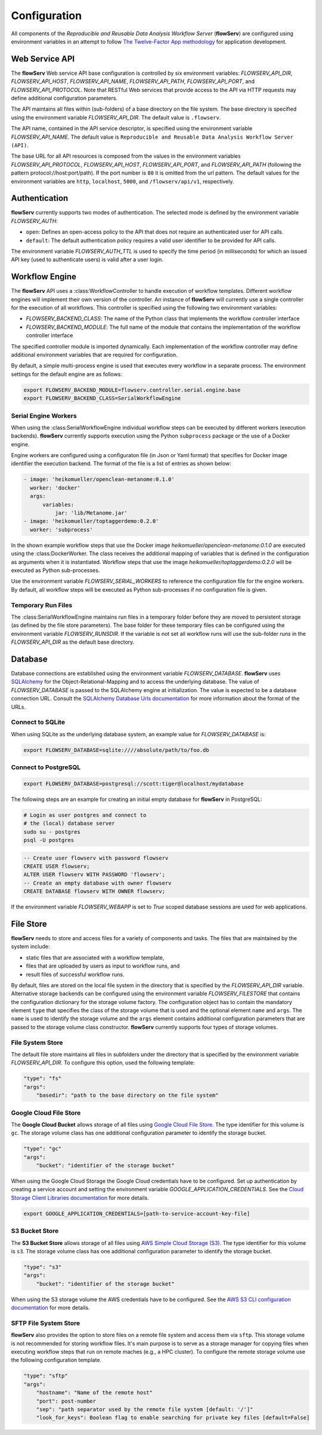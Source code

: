 =============
Configuration
=============


All components of the *Reproducible and Reusable Data Analysis Workflow Server* (**flowServ**) are configured using environment variables in an attempt to follow `The Twelve-Factor App methodology <https://12factor.net/>`_ for application development.



---------------
Web Service API
---------------

The **flowServ** Web service API base configuration is controlled by six environment variables: *FLOWSERV_API_DIR*, *FLOWSERV_API_HOST*, *FLOWSERV_API_NAME*, *FLOWSERV_API_PATH*, *FLOWSERV_API_PORT*, and *FLOWSERV_API_PROTOCOL*. Note that RESTful Web services that provide access to the API via HTTP requests may define additional configuration parameters.

The API maintains all files within (sub-folders) of a base directory on the file system. The base directory is specified using  the environment variable *FLOWSERV_API_DIR*. The default value is ``.flowserv``.

The API name, contained in the API service descriptor, is specified using the environment variable *FLOWSERV_API_NAME*. The default value is ``Reproducible and Reusable Data Analysis Workflow Server (API)``.

The base URL for all API resources is composed from the values in the environment variables *FLOWSERV_API_PROTOCOL*, *FLOWSERV_API_HOST*, *FLOWSERV_API_PORT*, and *FLOWSERV_API_PATH* (following the pattern protocol://host:port/path). If the port number is ``80`` it is omitted from the url pattern. The default values for the environment variables are ``http``, ``localhost``, ``5000``, and ``/flowserv/api/v1``, respectively.



--------------
Authentication
--------------

**flowServ** currently supports two modes of authentication. The selected mode is defined by the environment variable *FLOWSERV_AUTH*:

- ``open``: Defines an open-access policy to the API that does not require an authenticated user for API calls.
- ``default``: The default authentication policy requires a valid user identifier to be provided for API calls.

The environment variable *FLOWSERV_AUTH_TTL* is used to specify the time period (in milliseconds) for which an issued API key (used to authenticate users) is valid after a user login.



---------------
Workflow Engine
---------------

The **flowServ** API uses a :class:WorkflowController to handle execution of workflow templates. Different workflow engines will implement their own version of the controller. An instance of **flowServ** will currently use a single controller for the execution of all workflows. This controller is specified using the following two environment variables:

- *FLOWSERV_BACKEND_CLASS*: The name of the Python class that implements the workflow controller interface
- *FLOWSERV_BACKEND_MODULE*: The full name of the module that contains the implementation of the workflow controller interface

The specified controller module is imported dynamically. Each implementation of the workflow controller may define additional environment variables that are required for configuration.

By default, a simple multi-process engine is used that executes every workflow in a separate process. The environment settings for the default engine are as follows:

.. code-block:: console

    export FLOWSERV_BACKEND_MODULE=flowserv.controller.serial.engine.base
    export FLOWSERV_BACKEND_CLASS=SerialWorkflowEngine


Serial Engine Workers
---------------------

When using the :class:SerialWorkflowEngine individual workflow steps can be executed by different workers (execution backends). **flowServ** currently supports execution using the Python ``subprocess`` package or the use of a Docker engine.

Engine workers are configured using a configuraton file (in Json or Yaml format) that specifies for Docker image identifier the execution backend. The format of the file is a list of entries as shown below:

.. code-block:: yaml

    - image: 'heikomueller/openclean-metanome:0.1.0'
      worker: 'docker'
      args:
          variables:
              jar: 'lib/Metanome.jar'
    - image: 'heikomueller/toptaggerdemo:0.2.0'
      worker: 'subprocess'

In the shown example workflow steps that use the Docker image `heikomueller/openclean-metanome:0.1.0` are executed using the :class:DockerWorker. The class receives the additional mapping of variables that is defined in the configuration as arguments when it is instantiated. Workflow steps that use the image `heikomueller/toptaggerdemo:0.2.0` will be executed as Python sub-processes.

Use the environment variable *FLOWSERV_SERIAL_WORKERS* to reference the configuration file for the engine workers. By default, all workflow steps will be executed as Python sub-processes if no configuration file is given.


Temporary Run Files
-------------------

The :class:SerialWorkflowEngine maintains run files in a temporary folder before they are moved to persistent storage (as defined by the file store parameters). The base folder for these temporary files can be configured using the environment variable *FLOWSERV_RUNSDIR*. If the variable is not set all workflow runs will use the sub-folder `runs` in the *FLOWSERV_API_DIR* as the default base directory.


--------
Database
--------

Database connections are established using the environment variable *FLOWSERV_DATABASE*. **flowServ** uses `SQLAlchemy <https://www.sqlalchemy.org/>`_ for the Object-Relational-Mapping and to access the underlying database. The value of *FLOWSERV_DATABASE* is passed to the SQLAlchemy engine at initialization. The value is expected to be a database connection URL. Consult the `SQLAlchemy Database Urls documentation <https://docs.sqlalchemy.org/en/13/core/engines.html#database-urls>`_ for more information about the format of the URLs.


Connect to SQLite
-----------------

When using SQLite as the underlying database system, an example value for *FLOWSERV_DATABASE* is:

.. code-block:: bash

    export FLOWSERV_DATABASE=sqlite:////absolute/path/to/foo.db


Connect to PostgreSQL
---------------------


.. code-block:: bash

    export FLOWSERV_DATABASE=postgresql://scott:tiger@localhost/mydatabase


The following steps are an example for creating an initial empty database for **flowServ** in PostgreSQL:

.. code-block:: bash

    # Login as user postgres and connect to
    # the (local) database server
    sudo su - postgres
    psql -U postgres


.. code-block:: sql

    -- Create user flowserv with password flowserv
    CREATE USER flowserv;
    ALTER USER flowserv WITH PASSWORD 'flowserv';
    -- Create an empty database with owner flowserv
    CREATE DATABASE flowserv WITH OWNER flowserv;


If the environment variable *FLOWSERV_WEBAPP* is set to `True` scoped database sessions are used for web applications.


----------
File Store
----------

**flowServ** needs to store and access files for a variety of components and tasks. The files that are maintained by the system include:

- static files that are associated with a workflow template,
- files that are uploaded by users as input to workflow runs, and
- result files of successful workflow runs.

By default, files are stored on the local file system in the directory that is specified by the *FLOWSERV_API_DIR* variable. Alternative storage backends can be configured using the environment variable *FLOWSERV_FILESTORE* that contains the configuration dictionary for the storage volume factory. The configuration object has to contain the mandatory element ``type`` that specifies the class of the storage volume that is used and the optional element ``name`` and ``args``. The ``name`` is used to identify the storage volume and the ``args`` element contains additional configuration parameters that are passed to the storage volume class constructor. **flowServ** currently supports four types of storage volumes.


File System Store
-----------------

The default file store maintains all files in subfolders under the directory that is specified by the environment variable *FLOWSERV_API_DIR*. To configure this option, used the following template:

.. code-block:: yaml

    "type": "fs"
    "args":
        "basedir": "path to the base directory on the file system"




Google Cloud File Store
-----------------------

The **Google Cloud Bucket** allows storage of all files using `Google Cloud File Store <https://cloud.google.com/filestore/>`_. The type identifier for this volume is ``gc``. The storage volume class has one additional configuration parameter to identify the storage bucket.

.. code-block:: yaml

    "type": "gc"
    "args":
        "bucket": "identifier of the storage bucket"


When using the Google Cloud Storage the Google Cloud credentials have to be configured. Set up authentication by creating a service account and setting the environment variable *GOOGLE_APPLICATION_CREDENTIALS*. See the `Cloud Storage Client Libraries documentation <https://cloud.google.com/storage/docs/reference/libraries#setting_up_authenticationcredentials>`_ for more details.

.. code-block:: bash

    export GOOGLE_APPLICATION_CREDENTIALS=[path-to-service-account-key-file]



S3 Bucket Store
---------------

The **S3 Bucket Store** allows storage of all files using `AWS Simple Cloud Storage (S3) <https://aws.amazon.com/s3/>`_. The type identifier for this volume is ``s3``. The storage volume class has one additional configuration parameter to identify the storage bucket.

.. code-block:: yaml

    "type": "s3"
    "args":
        "bucket": "identifier of the storage bucket"


When using the S3 storage volume the AWS credentials have to be configured. See the `AWS S3 CLI configuration documentation <https://docs.aws.amazon.com/cli/latest/userguide/cli-chap-configure.html>`_ for more details.


SFTP File System Store
----------------------

**flowServ** also provides the option to store files on a remote file system and access them via ``sftp``. This storage volume is not recommended for storing workflow files. It's main purpose is to serve as a storage manager for copying files when executing workflow steps that run on remote maches (e.g., a HPC cluster). To configure the remote storage volume use the following configuration template.

.. code-block:: yaml

    "type": "sftp"
    "args":
        "hostname": "Name of the remote host"
        "port": post-number
        "sep": "path separator used by the remote file system [default: '/']"
        "look_for_keys": Boolean flag to enable searching for private key files [default=False]
